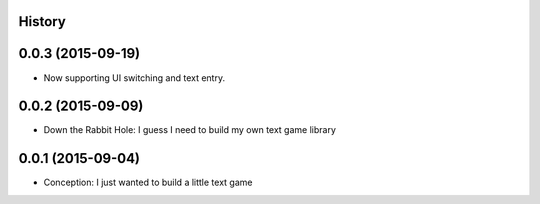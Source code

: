 .. :changelog:

History
-------

0.0.3 (2015-09-19)
---------------------

* Now supporting UI switching and text entry.

0.0.2 (2015-09-09)
---------------------

* Down the Rabbit Hole: I guess I need to build my own text game library


0.0.1 (2015-09-04)
---------------------

* Conception: I just wanted to build a little text game
